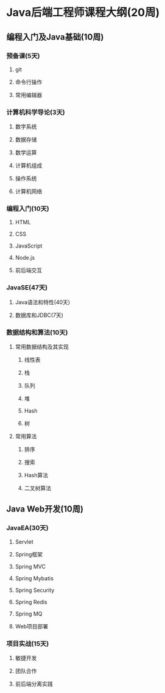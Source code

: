 * Java后端工程师课程大纲(20周)

** 编程入门及Java基础(10周)

*** 预备课(5天)

**** git

**** 命令行操作

**** 常用编辑器

*** 计算机科学导论(3天)

**** 数字系统

**** 数据存储

**** 数学运算

**** 计算机组成

**** 操作系统

**** 计算机网络

*** 编程入门(10天)

**** HTML

**** CSS

**** JavaScript

**** Node.js

**** 前后端交互

*** JavaSE(47天)

**** Java语法和特性(40天)

**** 数据库和JDBC(7天)

*** 数据结构和算法(10天)

**** 常用数据结构及其实现

***** 线性表

***** 栈

***** 队列

***** 堆

***** Hash

***** 树

**** 常用算法

***** 排序

***** 搜索

***** Hash算法

***** 二叉树算法


** Java Web开发(10周)

*** JavaEA(30天)

**** Servlet

**** Spring框架

**** Spring MVC

**** Spring Mybatis

**** Spring Security

**** Spring Redis

**** Spring MQ

**** Web项目部署

*** 项目实战(15天)

**** 敏捷开发

**** 团队合作

**** 前后端分离实践

     
